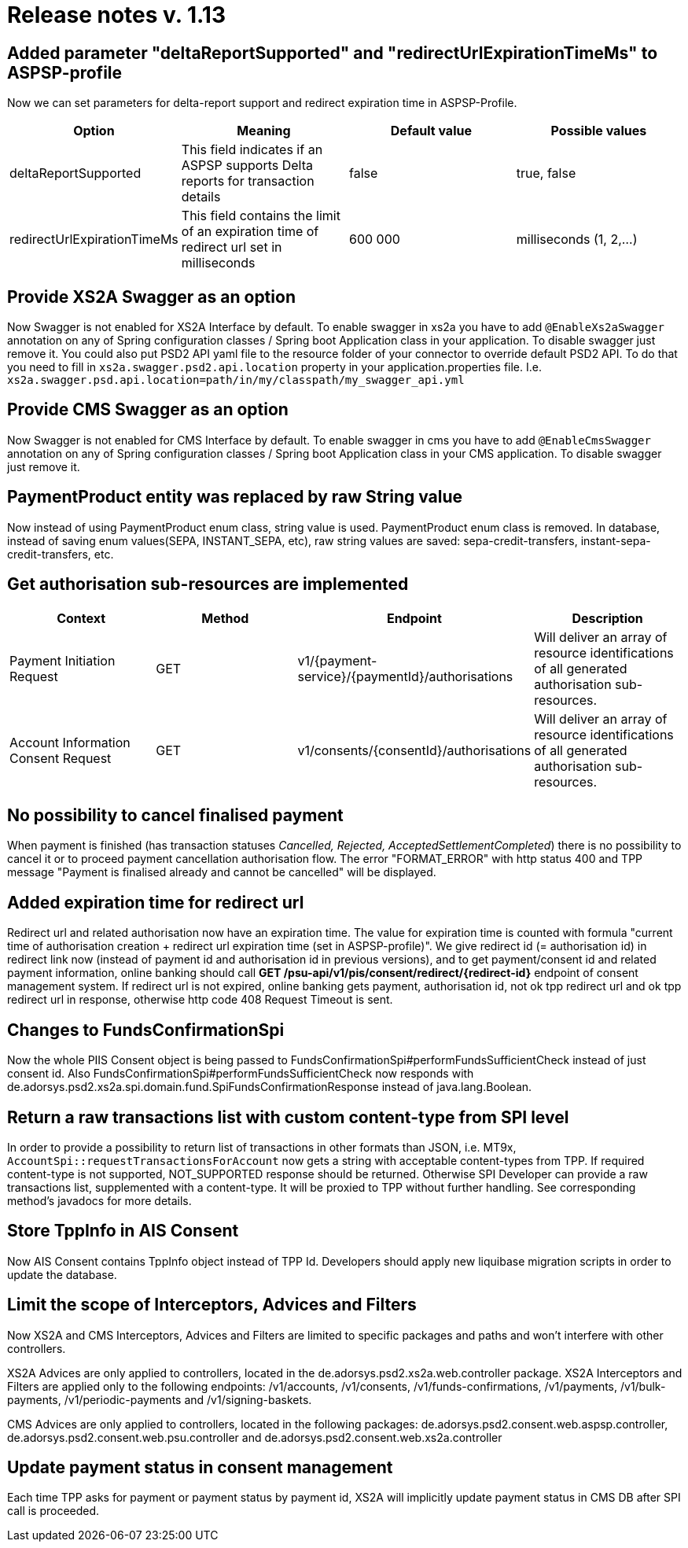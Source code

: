 = Release notes v. 1.13

== Added parameter "deltaReportSupported" and "redirectUrlExpirationTimeMs" to ASPSP-profile

Now we can set parameters for delta-report support and redirect expiration time in ASPSP-Profile.

|===
| Option | Meaning | Default value | Possible values

| deltaReportSupported
| This field indicates if an ASPSP supports Delta reports for transaction details
| false
| true, false

| redirectUrlExpirationTimeMs
| This field contains the limit of an expiration time of redirect url set in milliseconds
| 600 000
| milliseconds (1, 2,...)
|===

== Provide XS2A Swagger as an option

Now Swagger is not enabled for XS2A Interface by default.
To enable swagger in xs2a you have to add `@EnableXs2aSwagger` annotation on any of Spring configuration classes / Spring boot Application class in your application. To disable swagger just remove it.
You could also put PSD2 API yaml file to the resource folder of your connector to override default PSD2 API. To do that you need to fill in
`xs2a.swagger.psd2.api.location` property in your application.properties file. I.e.
`xs2a.swagger.psd.api.location=path/in/my/classpath/my_swagger_api.yml`

== Provide CMS Swagger as an option

Now Swagger is not enabled for CMS Interface by default.
To enable swagger in cms you have to add `@EnableCmsSwagger` annotation on any of Spring configuration classes / Spring boot Application class in your CMS application. To disable swagger just remove it.

== PaymentProduct entity was replaced by raw String value

Now instead of using PaymentProduct enum class, string value is used. PaymentProduct enum class is removed.
In database, instead of saving enum values(SEPA, INSTANT_SEPA, etc), raw string values are saved:  sepa-credit-transfers, instant-sepa-credit-transfers, etc.

== Get authorisation sub-resources are implemented

|===
| Context | Method | Endpoint | Description

| Payment Initiation Request
| GET
| v1/\{payment-service}/\{paymentId}/authorisations
| Will deliver an array of resource identifications of all generated authorisation sub-resources.

| Account Information Consent Request
| GET
| v1/consents/\{consentId}/authorisations
| Will deliver an array of resource identifications of all generated authorisation sub-resources.
|===

== No possibility to cancel finalised payment

When payment is finished (has transaction statuses _Cancelled, Rejected, AcceptedSettlementCompleted_) there is no possibility to cancel it or to proceed payment cancellation authorisation flow.
The error "FORMAT_ERROR" with http status 400 and TPP message "Payment is finalised already and cannot be cancelled" will be displayed.

== Added expiration time for redirect url

Redirect url and related authorisation now have an expiration time. The value for expiration time is counted with formula
"current time of authorisation creation + redirect url expiration time (set in ASPSP-profile)".
We give redirect id (= authorisation id) in redirect link now (instead of payment id and authorisation id in previous versions), and to get payment/consent id and related payment information, online banking should call
 *GET /psu-api/v1/pis/consent/redirect/\{redirect-id}* endpoint of consent management system.
If redirect url is not expired, online banking gets payment, authorisation id, not ok tpp redirect url and ok tpp redirect url in response, otherwise http code 408 Request Timeout is sent.

== Changes to FundsConfirmationSpi

Now the whole PIIS Consent object is being passed to FundsConfirmationSpi#performFundsSufficientCheck instead of just consent id.
Also FundsConfirmationSpi#performFundsSufficientCheck now responds with
de.adorsys.psd2.xs2a.spi.domain.fund.SpiFundsConfirmationResponse instead of java.lang.Boolean.

== Return a raw transactions list with custom content-type from SPI level

In order to provide a possibility to return list of transactions in other formats than JSON, i.e. MT9x,
`AccountSpi::requestTransactionsForAccount` now gets a string with acceptable content-types from TPP.
If required content-type is not supported, NOT_SUPPORTED response should be returned. Otherwise SPI Developer
can provide a raw transactions list, supplemented with a content-type. It will be proxied to TPP without further handling.
See corresponding method's javadocs for more details.

== Store TppInfo in AIS Consent

Now AIS Consent contains TppInfo object instead of TPP Id.
Developers should apply new liquibase migration scripts in order to update the database.

== Limit the scope of Interceptors, Advices and Filters

Now XS2A and CMS Interceptors, Advices and Filters are limited to specific packages and paths and won't interfere with other controllers.

XS2A Advices are only applied to controllers, located in the de.adorsys.psd2.xs2a.web.controller package.
XS2A Interceptors and Filters are applied only to the following endpoints: /v1/accounts, /v1/consents,
/v1/funds-confirmations, /v1/payments, /v1/bulk-payments, /v1/periodic-payments and /v1/signing-baskets.

CMS Advices are only applied to controllers, located in the following packages:
de.adorsys.psd2.consent.web.aspsp.controller, de.adorsys.psd2.consent.web.psu.controller and de.adorsys.psd2.consent.web.xs2a.controller

== Update payment status in consent management

Each time TPP asks for payment or payment status by payment id, XS2A will implicitly update payment status in CMS DB after SPI call is proceeded.
